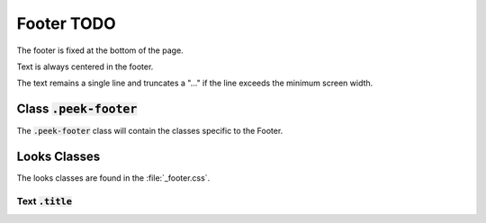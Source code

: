 .. _footer:

======
Footer TODO
======

The footer is fixed at the bottom of the page.

Text is always centered in the footer.

The text remains a single line and truncates a "..." if the line exceeds the minimum
screen width.


Class :code:`.peek-footer`
--------------------------

The :code:`.peek-footer` class will contain the classes specific to the Footer.


Looks Classes
-------------

The looks classes are found in the :file:`_footer.css`.


Text :code:`.title`
```````````````````
